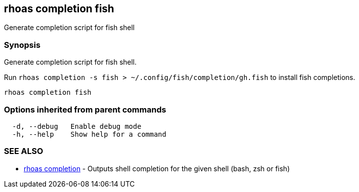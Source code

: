 == rhoas completion fish

ifdef::env-github,env-browser[:relfilesuffix: .adoc]

Generate completion script for fish shell

=== Synopsis

Generate completion script for fish shell.

Run `rhoas completion -s fish > ~/.config/fish/completion/gh.fish` to install fish completions.


....
rhoas completion fish
....

=== Options inherited from parent commands

....
  -d, --debug   Enable debug mode
  -h, --help    Show help for a command
....

=== SEE ALSO

* link:rhoas_completion{relfilesuffix}[rhoas completion]	 - Outputs shell completion for the given shell (bash, zsh or fish)

